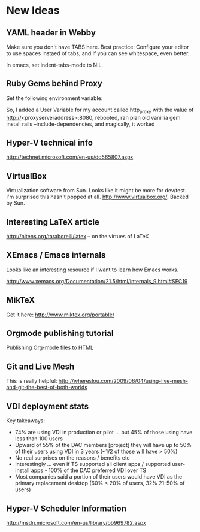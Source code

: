 * New Ideas
** YAML header in Webby

   Make sure you don't have TABS here. Best practice: Configure your
   editor to use spaces instaed of tabs, and if you can see whitespace,
   even better.

   In emacs, set indent-tabs-mode to NIL.
** Ruby Gems behind Proxy

   Set the following environment variable:

   So, I added a User Variable for my account called http_proxy with
   the value of http://<proxyserveraddress>:8080, rebooted, ran plan
   old vanillia gem install rails –include-dependencies, and magically,
   it worked
** Hyper-V technical info

http://technet.microsoft.com/en-us/dd565807.aspx
** VirtualBox

   Virtualization software from Sun. Looks like it might be more for
   dev/test. I'm surprised this hasn't popped at
   all. http://www.virtualbox.org/. Backed by Sun.
** Interesting LaTeX article

   http://nitens.org/taraborelli/latex -- on the virtues of LaTeX
** XEmacs / Emacs internals

   Looks like an interesting resource if I want to learn how Emacs works.

   http://www.xemacs.org/Documentation/21.5/html/internals_9.html#SEC19
** MikTeX

   Get it here: http://www.miktex.org/portable/
** Orgmode publishing tutorial

   [[http://orgmode.org/worg/org-tutorials/org-publish-html-tutorial.php][Publishing Org-mode files to HTML]]
** Git and Live Mesh

   This is really helpful:
   http://whereslou.com/2009/06/04/using-live-mesh-and-git-the-best-of-both-worlds
** VDI deployment stats

Key takeaways:
-	74% are using VDI in production or pilot ... but 45% of those using have less than 100 users
-	Upward of 55% of the DAC members [project] they will have up to 50% of their users using VDI in 3 years (~1/2 of those will have > 50%)
-	No real surprises on the reasons / benefits etc
-	Interestingly ... even if TS supported all client apps / supported user-install apps - 100% of the DAC preferred VDI over TS
-	Most companies said a portion of their users would have VDI as the primary replacement desktop (60% < 20% of users, 32% 21-50% of users)
** Hyper-V Scheduler Information

   http://msdn.microsoft.com/en-us/library/bb969782.aspx
